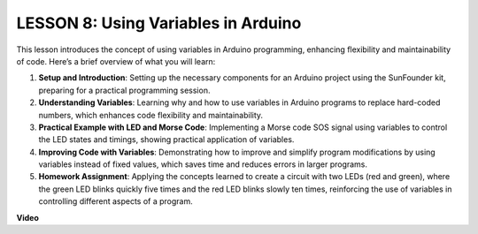 LESSON 8: Using Variables in Arduino
======================================

This lesson introduces the concept of using variables in Arduino programming, enhancing flexibility and maintainability of code. Here’s a brief overview of what you will learn:

1. **Setup and Introduction**: Setting up the necessary components for an Arduino project using the SunFounder kit, preparing for a practical programming session.
2. **Understanding Variables**: Learning why and how to use variables in Arduino programs to replace hard-coded numbers, which enhances code flexibility and maintainability.
3. **Practical Example with LED and Morse Code**: Implementing a Morse code SOS signal using variables to control the LED states and timings, showing practical application of variables.
4. **Improving Code with Variables**: Demonstrating how to improve and simplify program modifications by using variables instead of fixed values, which saves time and reduces errors in larger programs.
5. **Homework Assignment**: Applying the concepts learned to create a circuit with two LEDs (red and green), where the green LED blinks quickly five times and the red LED blinks slowly ten times, reinforcing the use of variables in controlling different aspects of a program.

**Video**

.. raw:: html

    <iframe width="700" height="500" src="https://www.youtube.com/embed/Ucvwq5hFc3U?si=o9Q1tTC1X1B9teef" title="YouTube video player" frameborder="0" allow="accelerometer; autoplay; clipboard-write; encrypted-media; gyroscope; picture-in-picture; web-share" allowfullscreen></iframe>
